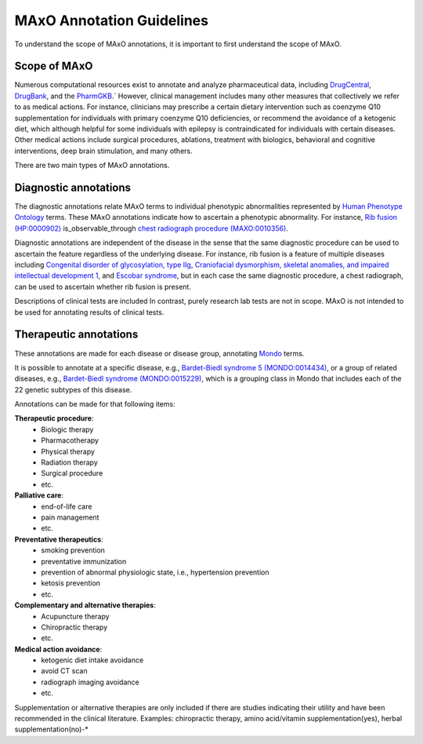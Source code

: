 .. _guidelines:

==========================
MAxO Annotation Guidelines 
==========================


To understand the scope of MAxO annotations, it is important to first understand the scope of MAxO.

Scope of MAxO
^^^^^^^^^^^^^


Numerous computational resources exist to annotate and analyze pharmaceutical data, including 
`DrugCentral <https://drugcentral.org/>`_, 
`DrugBank <https://go.drugbank.com/>`_, and the 
`PharmGKB <https://www.pharmgkb.org/>`_.`
However, clinical management includes many other measures that collectively 
we refer to as medical actions. For instance, clinicians may prescribe a certain dietary 
intervention such as coenzyme Q10 supplementation for individuals with primary coenzyme Q10 deficiencies, 
or recommend the avoidance of a ketogenic diet, which although helpful for some individuals with epilepsy 
is contraindicated for individuals with certain diseases. Other medical actions include surgical procedures, 
ablations, treatment with biologics, behavioral and cognitive interventions, deep brain stimulation, and 
many others.  


There are two main types of MAxO annotations. 


Diagnostic annotations
^^^^^^^^^^^^^^^^^^^^^^

The diagnostic annotations relate MAxO terms to individual phenotypic abnormalities 
represented by `Human Phenotype Ontology <https://hpo.jax.org/app/>`_ terms. These MAxO annotations 
indicate how to ascertain a phenotypic abnormality. For instance, 
`Rib fusion (HP:0000902) <https://hpo.jax.org/app/browse/term/HP:0000902>`_ 
is_observable_through	
`chest radiograph procedure (MAXO:0010356) <https://www.ebi.ac.uk/ols4/ontologies/maxo/classes/http%253A%252F%252Fpurl.obolibrary.org%252Fobo%252FMAXO_0010356>`_.

Diagnostic annotations are independent of the disease in the sense that the same diagnostic procedure can be used 
to ascertain the feature regardless of the underlying disease. For instance, rib fusion is a feature of multiple 
diseases including `Congenital disorder of glycosylation, type IIg <https://hpo.jax.org/app/browse/disease/OMIM:611209>`_, 
`Craniofacial dysmorphism, skeletal anomalies, and impaired intellectual development 1 <https://hpo.jax.org/app/browse/disease/OMIM:213980>`_,
and `Escobar syndrome <https://hpo.jax.org/app/browse/disease/OMIM:265000>`_, but in each case the same diagnostic procedure,
a chest radiograph, can be used to ascertain whether rib fusion is present.

Descriptions of clinical tests are included In contrast, purely research lab tests are not in scope. MAxO is not 
intended to be used for annotating results of clinical tests.

Therapeutic annotations
^^^^^^^^^^^^^^^^^^^^^^^

These annotations are made for each disease or disease group, annotating 
`Mondo <https://www.ebi.ac.uk/ols4/ontologies/mondo>`_ terms.

It is possible to annotate at a specific disease, e.g., 
`Bardet-Biedl syndrome 5 (MONDO:0014434) <https://www.ebi.ac.uk/ols4/ontologies/mondo/classes/http%253A%252F%252Fpurl.obolibrary.org%252Fobo%252FMONDO_0014434>`_,
or a group of related diseases, e.g.,
`Bardet-Biedl syndrome (MONDO:0015229) <https://www.ebi.ac.uk/ols4/ontologies/mondo/classes/http%253A%252F%252Fpurl.obolibrary.org%252Fobo%252FMONDO_0015229?lang=en>`_,
which is a grouping class in Mondo that includes each of the 22 genetic subtypes of this disease.

Annotations can be made for that following items:

**Therapeutic procedure**: 
    - Biologic therapy
    - Pharmacotherapy
    - Physical therapy
    - Radiation therapy
    - Surgical procedure
    - etc.

**Palliative care**: 
    - end-of-life care
    - pain management
    - etc.

**Preventative therapeutics**: 
    - smoking prevention
    - preventative immunization
    - prevention of abnormal physiologic state, i.e., hypertension prevention
    - ketosis prevention
    - etc.

**Complementary and alternative therapies**: 
    - Acupuncture therapy
    - Chiropractic therapy
    - etc.

**Medical action avoidance**:
    - ketogenic diet intake avoidance
    - avoid CT scan
    - radiograph imaging avoidance
    - etc.



Supplementation or alternative therapies are only included if there are studies 
indicating their utility and have been recommended in the clinical literature. 
Examples: chiropractic therapy, amino acid/vitamin supplementation(yes), herbal supplementation(no)-* 

